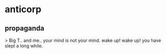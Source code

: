 * anticorp
:PROPERTIES:
:ID:       e110d069-f2bf-40b1-9fd3-2b12dab34d42
:END:
** propaganda
> Big T.. and me.. 
your mind is not your mind. wake up! wake up! you have slept a long while. 
